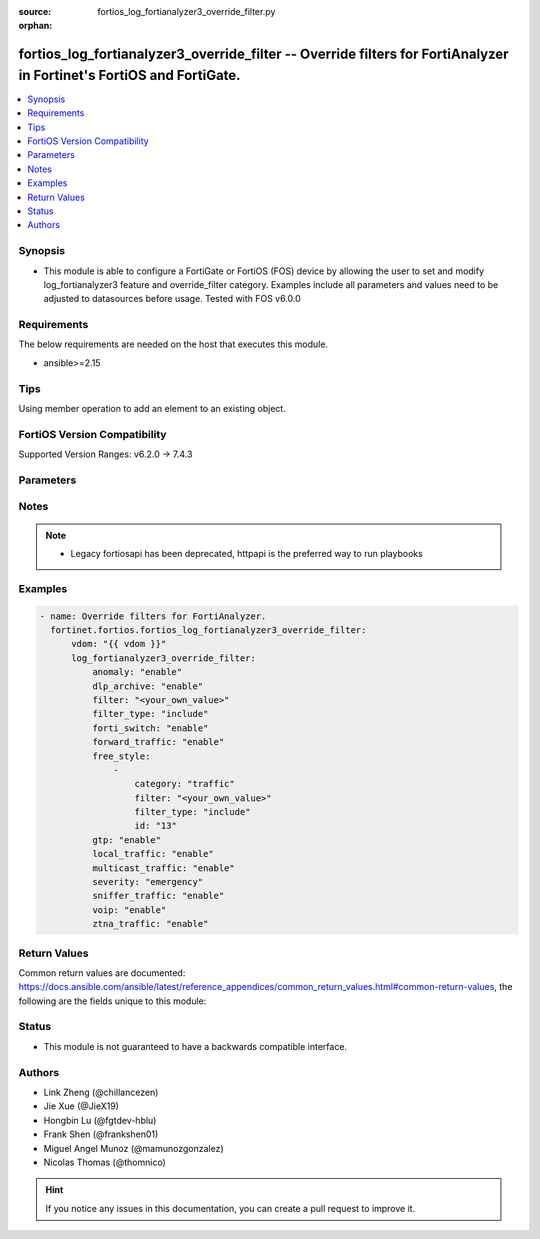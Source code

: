 :source: fortios_log_fortianalyzer3_override_filter.py

:orphan:

.. fortios_log_fortianalyzer3_override_filter:

fortios_log_fortianalyzer3_override_filter -- Override filters for FortiAnalyzer in Fortinet's FortiOS and FortiGate.
+++++++++++++++++++++++++++++++++++++++++++++++++++++++++++++++++++++++++++++++++++++++++++++++++++++++++++++++++++++

.. versionadded:: 2.0.0

.. contents::
   :local:
   :depth: 1


Synopsis
--------
- This module is able to configure a FortiGate or FortiOS (FOS) device by allowing the user to set and modify log_fortianalyzer3 feature and override_filter category. Examples include all parameters and values need to be adjusted to datasources before usage. Tested with FOS v6.0.0



Requirements
------------
The below requirements are needed on the host that executes this module.

- ansible>=2.15


Tips
----
Using member operation to add an element to an existing object.

FortiOS Version Compatibility
-----------------------------
Supported Version Ranges: v6.2.0 -> 7.4.3



Parameters
----------


.. raw:: html

    <ul>
    <li> <span class="li-head">access_token</span> - Token-based authentication. Generated from GUI of Fortigate. <span class="li-normal">type: str</span> <span class="li-required">required: false</span> </li>
    <li> <span class="li-head">enable_log</span> - Enable/Disable logging for task. <span class="li-normal">type: bool</span> <span class="li-required">required: false</span> <span class="li-normal">default: False</span> </li>
    <li> <span class="li-head">vdom</span> - Virtual domain, among those defined previously. A vdom is a virtual instance of the FortiGate that can be configured and used as a different unit. <span class="li-normal">type: str</span> <span class="li-normal">default: root</span> </li>
    <li> <span class="li-head">member_path</span> - Member attribute path to operate on. <span class="li-normal">type: str</span> </li>
    <li> <span class="li-head">member_state</span> - Add or delete a member under specified attribute path. <span class="li-normal">type: str</span> <span class="li-normal">choices: present, absent</span> </li>
    <li> <span class="li-head">log_fortianalyzer3_override_filter</span> - Override filters for FortiAnalyzer. <span class="li-normal">type: dict</span>
 <a id='label0' href="javascript:ContentClick('label1', 'label0');" onmouseover="ContentPreview('label1');" onmouseout="ContentUnpreview('label1');" title="click to collapse or expand..."> more... </a>
 <div id="label1" style="display:none">
 <table border="1">
 <tr>
 <td></td><td colspan="1">Supported Version Ranges</td>
 </tr>
 <tr>
 <td>log_fortianalyzer3_override_filter</td>
 <td><code class="docutils literal notranslate">v6.2.0 -> 7.4.3 </code></td>
 </tr>
 </table>
 </div>
 </li>
        <ul class="ul-self">
        <li> <span class="li-head">anomaly</span> - Enable/disable anomaly logging. <span class="li-normal">type: str</span> <span class="li-normal">choices: enable, disable</span>
 <a id='label2' href="javascript:ContentClick('label3', 'label2');" onmouseover="ContentPreview('label3');" onmouseout="ContentUnpreview('label3');" title="click to collapse or expand..."> more... </a>
 <div id="label3" style="display:none">
 <table border="1">
 <tr>
 <td></td>
 <td colspan="1">Supported Version Ranges</td>
 </tr>
 <tr>
 <td>anomaly</td>
 <td><code class="docutils literal notranslate">v6.2.0 -> 7.4.3 </code></td>
 </tr>
 <tr>
 <td>[enable]</td>
 <td><code class="docutils literal notranslate">v6.2.0 -> 7.4.3</code></td>
 <tr>
 <td>[disable]</td>
 <td><code class="docutils literal notranslate">v6.2.0 -> 7.4.3</code></td>
 </table>
 </div>
 </li>
        <li> <span class="li-head">dlp_archive</span> - Enable/disable DLP archive logging. <span class="li-normal">type: str</span> <span class="li-normal">choices: enable, disable</span>
 <a id='label4' href="javascript:ContentClick('label5', 'label4');" onmouseover="ContentPreview('label5');" onmouseout="ContentUnpreview('label5');" title="click to collapse or expand..."> more... </a>
 <div id="label5" style="display:none">
 <table border="1">
 <tr>
 <td></td>
 <td colspan="1">Supported Version Ranges</td>
 </tr>
 <tr>
 <td>dlp_archive</td>
 <td><code class="docutils literal notranslate">v6.2.0 -> 7.4.3 </code></td>
 </tr>
 <tr>
 <td>[enable]</td>
 <td><code class="docutils literal notranslate">v6.2.0 -> 7.4.3</code></td>
 <tr>
 <td>[disable]</td>
 <td><code class="docutils literal notranslate">v6.2.0 -> 7.4.3</code></td>
 </table>
 </div>
 </li>
        <li> <span class="li-head">filter</span> - FortiAnalyzer 3 log filter. <span class="li-normal">type: str</span>
 <a id='label6' href="javascript:ContentClick('label7', 'label6');" onmouseover="ContentPreview('label7');" onmouseout="ContentUnpreview('label7');" title="click to collapse or expand..."> more... </a>
 <div id="label7" style="display:none">
 <table border="1">
 <tr>
 <td></td>
 <td colspan="1">Supported Version Ranges</td>
 </tr>
 <tr>
 <td>filter</td>
 <td><code class="docutils literal notranslate">v6.2.0 -> v6.4.4 </code></td>
 </tr>
 </table>
 </div>
 </li>
        <li> <span class="li-head">filter_type</span> - Include/exclude logs that match the filter. <span class="li-normal">type: str</span> <span class="li-normal">choices: include, exclude</span>
 <a id='label8' href="javascript:ContentClick('label9', 'label8');" onmouseover="ContentPreview('label9');" onmouseout="ContentUnpreview('label9');" title="click to collapse or expand..."> more... </a>
 <div id="label9" style="display:none">
 <table border="1">
 <tr>
 <td></td>
 <td colspan="1">Supported Version Ranges</td>
 </tr>
 <tr>
 <td>filter_type</td>
 <td><code class="docutils literal notranslate">v6.2.0 -> v6.4.4 </code></td>
 </tr>
 <tr>
 <td>[include]</td>
 <td><code class="docutils literal notranslate">v6.2.0 -> v6.4.4</code></td>
 <tr>
 <td>[exclude]</td>
 <td><code class="docutils literal notranslate">v6.2.0 -> v6.4.4</code></td>
 </table>
 </div>
 </li>
        <li> <span class="li-head">forti_switch</span> - Enable/disable Forti-Switch logging. <span class="li-normal">type: str</span> <span class="li-normal">choices: enable, disable</span>
 <a id='label10' href="javascript:ContentClick('label11', 'label10');" onmouseover="ContentPreview('label11');" onmouseout="ContentUnpreview('label11');" title="click to collapse or expand..."> more... </a>
 <div id="label11" style="display:none">
 <table border="1">
 <tr>
 <td></td>
 <td colspan="1">Supported Version Ranges</td>
 </tr>
 <tr>
 <td>forti_switch</td>
 <td><code class="docutils literal notranslate">v7.4.2 -> 7.4.3 </code></td>
 </tr>
 <tr>
 <td>[enable]</td>
 <td><code class="docutils literal notranslate">v7.4.2 -> 7.4.3</code></td>
 <tr>
 <td>[disable]</td>
 <td><code class="docutils literal notranslate">v7.4.2 -> 7.4.3</code></td>
 </table>
 </div>
 </li>
        <li> <span class="li-head">forward_traffic</span> - Enable/disable forward traffic logging. <span class="li-normal">type: str</span> <span class="li-normal">choices: enable, disable</span>
 <a id='label12' href="javascript:ContentClick('label13', 'label12');" onmouseover="ContentPreview('label13');" onmouseout="ContentUnpreview('label13');" title="click to collapse or expand..."> more... </a>
 <div id="label13" style="display:none">
 <table border="1">
 <tr>
 <td></td>
 <td colspan="1">Supported Version Ranges</td>
 </tr>
 <tr>
 <td>forward_traffic</td>
 <td><code class="docutils literal notranslate">v6.2.0 -> 7.4.3 </code></td>
 </tr>
 <tr>
 <td>[enable]</td>
 <td><code class="docutils literal notranslate">v6.2.0 -> 7.4.3</code></td>
 <tr>
 <td>[disable]</td>
 <td><code class="docutils literal notranslate">v6.2.0 -> 7.4.3</code></td>
 </table>
 </div>
 </li>
        <li> <span class="li-head">free_style</span> - Free style filters. <span class="li-normal">type: list</span> <span style="font-family:'Courier New'" class="li-required">member_path: free_style:id</span>
 <a id='label14' href="javascript:ContentClick('label15', 'label14');" onmouseover="ContentPreview('label15');" onmouseout="ContentUnpreview('label15');" title="click to collapse or expand..."> more... </a>
 <div id="label15" style="display:none">
 <table border="1">
 <tr>
 <td></td><td colspan="1">Supported Version Ranges</td>
 </tr>
 <tr>
 <td>free_style</td>
 <td><code class="docutils literal notranslate">v7.0.0 -> 7.4.3 </code></td>
 </tr>
 </table>
 </div>
 </li>
            <ul class="ul-self">
            <li> <span class="li-head">category</span> - Log category. <span class="li-normal">type: str</span> <span class="li-normal">choices: traffic, event, virus, webfilter, attack, spam, anomaly, voip, dlp, app-ctrl, waf, gtp, dns, ssh, ssl, file-filter, icap, virtual-patch, ztna</span>
 <a id='label16' href="javascript:ContentClick('label17', 'label16');" onmouseover="ContentPreview('label17');" onmouseout="ContentUnpreview('label17');" title="click to collapse or expand..."> more... </a>
 <div id="label17" style="display:none">
 <table border="1">
 <tr>
 <td></td>
 <td colspan="1">Supported Version Ranges</td>
 </tr>
 <tr>
 <td>category</td>
 <td><code class="docutils literal notranslate">v7.0.0 -> 7.4.3 </code></td>
 </tr>
 <tr>
 <td>[traffic]</td>
 <td><code class="docutils literal notranslate">v7.0.0 -> 7.4.3</code></td>
 <tr>
 <td>[event]</td>
 <td><code class="docutils literal notranslate">v7.0.0 -> 7.4.3</code></td>
 <tr>
 <td>[virus]</td>
 <td><code class="docutils literal notranslate">v7.0.0 -> 7.4.3</code></td>
 <tr>
 <td>[webfilter]</td>
 <td><code class="docutils literal notranslate">v7.0.0 -> 7.4.3</code></td>
 <tr>
 <td>[attack]</td>
 <td><code class="docutils literal notranslate">v7.0.0 -> 7.4.3</code></td>
 <tr>
 <td>[spam]</td>
 <td><code class="docutils literal notranslate">v7.0.0 -> 7.4.3</code></td>
 <tr>
 <td>[anomaly]</td>
 <td><code class="docutils literal notranslate">v7.0.0 -> 7.4.3</code></td>
 <tr>
 <td>[voip]</td>
 <td><code class="docutils literal notranslate">v7.0.0 -> 7.4.3</code></td>
 <tr>
 <td>[dlp]</td>
 <td><code class="docutils literal notranslate">v7.0.0 -> 7.4.3</code></td>
 <tr>
 <td>[app-ctrl]</td>
 <td><code class="docutils literal notranslate">v7.0.0 -> 7.4.3</code></td>
 <tr>
 <td>[waf]</td>
 <td><code class="docutils literal notranslate">v7.0.0 -> 7.4.3</code></td>
 <tr>
 <td>[gtp]</td>
 <td><code class="docutils literal notranslate">v7.0.0 -> 7.4.3</code></td>
 <tr>
 <td>[dns]</td>
 <td><code class="docutils literal notranslate">v7.0.0 -> 7.4.3</code></td>
 <tr>
 <td>[ssh]</td>
 <td><code class="docutils literal notranslate">v7.0.0 -> 7.4.3</code></td>
 <tr>
 <td>[ssl]</td>
 <td><code class="docutils literal notranslate">v7.0.0 -> 7.4.3</code></td>
 <tr>
 <td>[file-filter]</td>
 <td><code class="docutils literal notranslate">v7.0.0 -> 7.4.3</code></td>
 <tr>
 <td>[icap]</td>
 <td><code class="docutils literal notranslate">v7.0.0 -> 7.4.3</code></td>
 <tr>
 <td>[virtual-patch]</td>
 <td><code class="docutils literal notranslate">v7.4.1 -> 7.4.3</code></td>
 </tr>
 <tr>
 <td>[ztna]</td>
 <td><code class="docutils literal notranslate">v7.0.1 -> v7.0.3</code></td>
 </tr>
 </table>
 </div>
 </li>
            <li> <span class="li-head">filter</span> - Free style filter string. <span class="li-normal">type: str</span>
 <a id='label18' href="javascript:ContentClick('label19', 'label18');" onmouseover="ContentPreview('label19');" onmouseout="ContentUnpreview('label19');" title="click to collapse or expand..."> more... </a>
 <div id="label19" style="display:none">
 <table border="1">
 <tr>
 <td></td>
 <td colspan="1">Supported Version Ranges</td>
 </tr>
 <tr>
 <td>filter</td>
 <td><code class="docutils literal notranslate">v7.0.0 -> 7.4.3 </code></td>
 </tr>
 </table>
 </div>
 </li>
            <li> <span class="li-head">filter_type</span> - Include/exclude logs that match the filter. <span class="li-normal">type: str</span> <span class="li-normal">choices: include, exclude</span>
 <a id='label20' href="javascript:ContentClick('label21', 'label20');" onmouseover="ContentPreview('label21');" onmouseout="ContentUnpreview('label21');" title="click to collapse or expand..."> more... </a>
 <div id="label21" style="display:none">
 <table border="1">
 <tr>
 <td></td>
 <td colspan="1">Supported Version Ranges</td>
 </tr>
 <tr>
 <td>filter_type</td>
 <td><code class="docutils literal notranslate">v7.0.0 -> 7.4.3 </code></td>
 </tr>
 <tr>
 <td>[include]</td>
 <td><code class="docutils literal notranslate">v7.0.0 -> 7.4.3</code></td>
 <tr>
 <td>[exclude]</td>
 <td><code class="docutils literal notranslate">v7.0.0 -> 7.4.3</code></td>
 </table>
 </div>
 </li>
            <li> <span class="li-head">id</span> - Entry ID. see <a href='#notes'>Notes</a>. <span class="li-normal">type: int</span> <span class="li-required">required: true</span>
 <a id='label22' href="javascript:ContentClick('label23', 'label22');" onmouseover="ContentPreview('label23');" onmouseout="ContentUnpreview('label23');" title="click to collapse or expand..."> more... </a>
 <div id="label23" style="display:none">
 <table border="1">
 <tr>
 <td></td>
 <td colspan="1">Supported Version Ranges</td>
 </tr>
 <tr>
 <td>id</td>
 <td><code class="docutils literal notranslate">v7.0.0 -> 7.4.3 </code></td>
 </tr>
 </table>
 </div>
 </li>
            </ul>
        <li> <span class="li-head">gtp</span> - Enable/disable GTP messages logging. <span class="li-normal">type: str</span> <span class="li-normal">choices: enable, disable</span>
 <a id='label24' href="javascript:ContentClick('label25', 'label24');" onmouseover="ContentPreview('label25');" onmouseout="ContentUnpreview('label25');" title="click to collapse or expand..."> more... </a>
 <div id="label25" style="display:none">
 <table border="1">
 <tr>
 <td></td>
 <td colspan="1">Supported Version Ranges</td>
 </tr>
 <tr>
 <td>gtp</td>
 <td><code class="docutils literal notranslate">v6.2.0 -> 7.4.3 </code></td>
 </tr>
 <tr>
 <td>[enable]</td>
 <td><code class="docutils literal notranslate">v6.2.0 -> 7.4.3</code></td>
 <tr>
 <td>[disable]</td>
 <td><code class="docutils literal notranslate">v6.2.0 -> 7.4.3</code></td>
 </table>
 </div>
 </li>
        <li> <span class="li-head">local_traffic</span> - Enable/disable local in or out traffic logging. <span class="li-normal">type: str</span> <span class="li-normal">choices: enable, disable</span>
 <a id='label26' href="javascript:ContentClick('label27', 'label26');" onmouseover="ContentPreview('label27');" onmouseout="ContentUnpreview('label27');" title="click to collapse or expand..."> more... </a>
 <div id="label27" style="display:none">
 <table border="1">
 <tr>
 <td></td>
 <td colspan="1">Supported Version Ranges</td>
 </tr>
 <tr>
 <td>local_traffic</td>
 <td><code class="docutils literal notranslate">v6.2.0 -> 7.4.3 </code></td>
 </tr>
 <tr>
 <td>[enable]</td>
 <td><code class="docutils literal notranslate">v6.2.0 -> 7.4.3</code></td>
 <tr>
 <td>[disable]</td>
 <td><code class="docutils literal notranslate">v6.2.0 -> 7.4.3</code></td>
 </table>
 </div>
 </li>
        <li> <span class="li-head">multicast_traffic</span> - Enable/disable multicast traffic logging. <span class="li-normal">type: str</span> <span class="li-normal">choices: enable, disable</span>
 <a id='label28' href="javascript:ContentClick('label29', 'label28');" onmouseover="ContentPreview('label29');" onmouseout="ContentUnpreview('label29');" title="click to collapse or expand..."> more... </a>
 <div id="label29" style="display:none">
 <table border="1">
 <tr>
 <td></td>
 <td colspan="1">Supported Version Ranges</td>
 </tr>
 <tr>
 <td>multicast_traffic</td>
 <td><code class="docutils literal notranslate">v6.2.0 -> 7.4.3 </code></td>
 </tr>
 <tr>
 <td>[enable]</td>
 <td><code class="docutils literal notranslate">v6.2.0 -> 7.4.3</code></td>
 <tr>
 <td>[disable]</td>
 <td><code class="docutils literal notranslate">v6.2.0 -> 7.4.3</code></td>
 </table>
 </div>
 </li>
        <li> <span class="li-head">severity</span> - Lowest severity level to log. <span class="li-normal">type: str</span> <span class="li-normal">choices: emergency, alert, critical, error, warning, notification, information, debug</span>
 <a id='label30' href="javascript:ContentClick('label31', 'label30');" onmouseover="ContentPreview('label31');" onmouseout="ContentUnpreview('label31');" title="click to collapse or expand..."> more... </a>
 <div id="label31" style="display:none">
 <table border="1">
 <tr>
 <td></td>
 <td colspan="1">Supported Version Ranges</td>
 </tr>
 <tr>
 <td>severity</td>
 <td><code class="docutils literal notranslate">v6.2.0 -> 7.4.3 </code></td>
 </tr>
 <tr>
 <td>[emergency]</td>
 <td><code class="docutils literal notranslate">v6.2.0 -> 7.4.3</code></td>
 <tr>
 <td>[alert]</td>
 <td><code class="docutils literal notranslate">v6.2.0 -> 7.4.3</code></td>
 <tr>
 <td>[critical]</td>
 <td><code class="docutils literal notranslate">v6.2.0 -> 7.4.3</code></td>
 <tr>
 <td>[error]</td>
 <td><code class="docutils literal notranslate">v6.2.0 -> 7.4.3</code></td>
 <tr>
 <td>[warning]</td>
 <td><code class="docutils literal notranslate">v6.2.0 -> 7.4.3</code></td>
 <tr>
 <td>[notification]</td>
 <td><code class="docutils literal notranslate">v6.2.0 -> 7.4.3</code></td>
 <tr>
 <td>[information]</td>
 <td><code class="docutils literal notranslate">v6.2.0 -> 7.4.3</code></td>
 <tr>
 <td>[debug]</td>
 <td><code class="docutils literal notranslate">v6.2.0 -> 7.4.3</code></td>
 </table>
 </div>
 </li>
        <li> <span class="li-head">sniffer_traffic</span> - Enable/disable sniffer traffic logging. <span class="li-normal">type: str</span> <span class="li-normal">choices: enable, disable</span>
 <a id='label32' href="javascript:ContentClick('label33', 'label32');" onmouseover="ContentPreview('label33');" onmouseout="ContentUnpreview('label33');" title="click to collapse or expand..."> more... </a>
 <div id="label33" style="display:none">
 <table border="1">
 <tr>
 <td></td>
 <td colspan="1">Supported Version Ranges</td>
 </tr>
 <tr>
 <td>sniffer_traffic</td>
 <td><code class="docutils literal notranslate">v6.2.0 -> 7.4.3 </code></td>
 </tr>
 <tr>
 <td>[enable]</td>
 <td><code class="docutils literal notranslate">v6.2.0 -> 7.4.3</code></td>
 <tr>
 <td>[disable]</td>
 <td><code class="docutils literal notranslate">v6.2.0 -> 7.4.3</code></td>
 </table>
 </div>
 </li>
        <li> <span class="li-head">voip</span> - Enable/disable VoIP logging. <span class="li-normal">type: str</span> <span class="li-normal">choices: enable, disable</span>
 <a id='label34' href="javascript:ContentClick('label35', 'label34');" onmouseover="ContentPreview('label35');" onmouseout="ContentUnpreview('label35');" title="click to collapse or expand..."> more... </a>
 <div id="label35" style="display:none">
 <table border="1">
 <tr>
 <td></td>
 <td colspan="1">Supported Version Ranges</td>
 </tr>
 <tr>
 <td>voip</td>
 <td><code class="docutils literal notranslate">v6.2.0 -> 7.4.3 </code></td>
 </tr>
 <tr>
 <td>[enable]</td>
 <td><code class="docutils literal notranslate">v6.2.0 -> 7.4.3</code></td>
 <tr>
 <td>[disable]</td>
 <td><code class="docutils literal notranslate">v6.2.0 -> 7.4.3</code></td>
 </table>
 </div>
 </li>
        <li> <span class="li-head">ztna_traffic</span> - Enable/disable ztna traffic logging. <span class="li-normal">type: str</span> <span class="li-normal">choices: enable, disable</span>
 <a id='label36' href="javascript:ContentClick('label37', 'label36');" onmouseover="ContentPreview('label37');" onmouseout="ContentUnpreview('label37');" title="click to collapse or expand..."> more... </a>
 <div id="label37" style="display:none">
 <table border="1">
 <tr>
 <td></td>
 <td colspan="1">Supported Version Ranges</td>
 </tr>
 <tr>
 <td>ztna_traffic</td>
 <td><code class="docutils literal notranslate">v7.0.4 -> 7.4.3 </code></td>
 </tr>
 <tr>
 <td>[enable]</td>
 <td><code class="docutils literal notranslate">v7.0.4 -> 7.4.3</code></td>
 <tr>
 <td>[disable]</td>
 <td><code class="docutils literal notranslate">v7.0.4 -> 7.4.3</code></td>
 </table>
 </div>
 </li>
        </ul>
    </ul>


Notes
-----

.. note::

   - Legacy fortiosapi has been deprecated, httpapi is the preferred way to run playbooks



Examples
--------

.. code-block:: yaml+jinja
    
    - name: Override filters for FortiAnalyzer.
      fortinet.fortios.fortios_log_fortianalyzer3_override_filter:
          vdom: "{{ vdom }}"
          log_fortianalyzer3_override_filter:
              anomaly: "enable"
              dlp_archive: "enable"
              filter: "<your_own_value>"
              filter_type: "include"
              forti_switch: "enable"
              forward_traffic: "enable"
              free_style:
                  -
                      category: "traffic"
                      filter: "<your_own_value>"
                      filter_type: "include"
                      id: "13"
              gtp: "enable"
              local_traffic: "enable"
              multicast_traffic: "enable"
              severity: "emergency"
              sniffer_traffic: "enable"
              voip: "enable"
              ztna_traffic: "enable"


Return Values
-------------
Common return values are documented: https://docs.ansible.com/ansible/latest/reference_appendices/common_return_values.html#common-return-values, the following are the fields unique to this module:

.. raw:: html

    <ul>

    <li> <span class="li-return">build</span> - Build number of the fortigate image <span class="li-normal">returned: always</span> <span class="li-normal">type: str</span> <span class="li-normal">sample: 1547</span></li>
    <li> <span class="li-return">http_method</span> - Last method used to provision the content into FortiGate <span class="li-normal">returned: always</span> <span class="li-normal">type: str</span> <span class="li-normal">sample: PUT</span></li>
    <li> <span class="li-return">http_status</span> - Last result given by FortiGate on last operation applied <span class="li-normal">returned: always</span> <span class="li-normal">type: str</span> <span class="li-normal">sample: 200</span></li>
    <li> <span class="li-return">mkey</span> - Master key (id) used in the last call to FortiGate <span class="li-normal">returned: success</span> <span class="li-normal">type: str</span> <span class="li-normal">sample: id</span></li>
    <li> <span class="li-return">name</span> - Name of the table used to fulfill the request <span class="li-normal">returned: always</span> <span class="li-normal">type: str</span> <span class="li-normal">sample: urlfilter</span></li>
    <li> <span class="li-return">path</span> - Path of the table used to fulfill the request <span class="li-normal">returned: always</span> <span class="li-normal">type: str</span> <span class="li-normal">sample: webfilter</span></li>
    <li> <span class="li-return">revision</span> - Internal revision number <span class="li-normal">returned: always</span> <span class="li-normal">type: str</span> <span class="li-normal">sample: 17.0.2.10658</span></li>
    <li> <span class="li-return">serial</span> - Serial number of the unit <span class="li-normal">returned: always</span> <span class="li-normal">type: str</span> <span class="li-normal">sample: FGVMEVYYQT3AB5352</span></li>
    <li> <span class="li-return">status</span> - Indication of the operation's result <span class="li-normal">returned: always</span> <span class="li-normal">type: str</span> <span class="li-normal">sample: success</span></li>
    <li> <span class="li-return">vdom</span> - Virtual domain used <span class="li-normal">returned: always</span> <span class="li-normal">type: str</span> <span class="li-normal">sample: root</span></li>
    <li> <span class="li-return">version</span> - Version of the FortiGate <span class="li-normal">returned: always</span> <span class="li-normal">type: str</span> <span class="li-normal">sample: v5.6.3</span></li>
    </ul>

Status
------

- This module is not guaranteed to have a backwards compatible interface.


Authors
-------

- Link Zheng (@chillancezen)
- Jie Xue (@JieX19)
- Hongbin Lu (@fgtdev-hblu)
- Frank Shen (@frankshen01)
- Miguel Angel Munoz (@mamunozgonzalez)
- Nicolas Thomas (@thomnico)


.. hint::
    If you notice any issues in this documentation, you can create a pull request to improve it.
